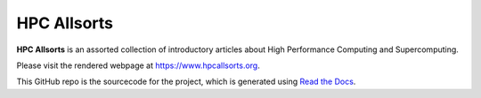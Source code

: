 HPC Allsorts
============

**HPC Allsorts** is an assorted collection of introductory articles about High Performance Computing and Supercomputing.

Please visit the rendered webpage at https://www.hpcallsorts.org.

This GitHub repo is the sourcecode for the project, which is generated using `Read the Docs <https://readthedocs.io>`_.
